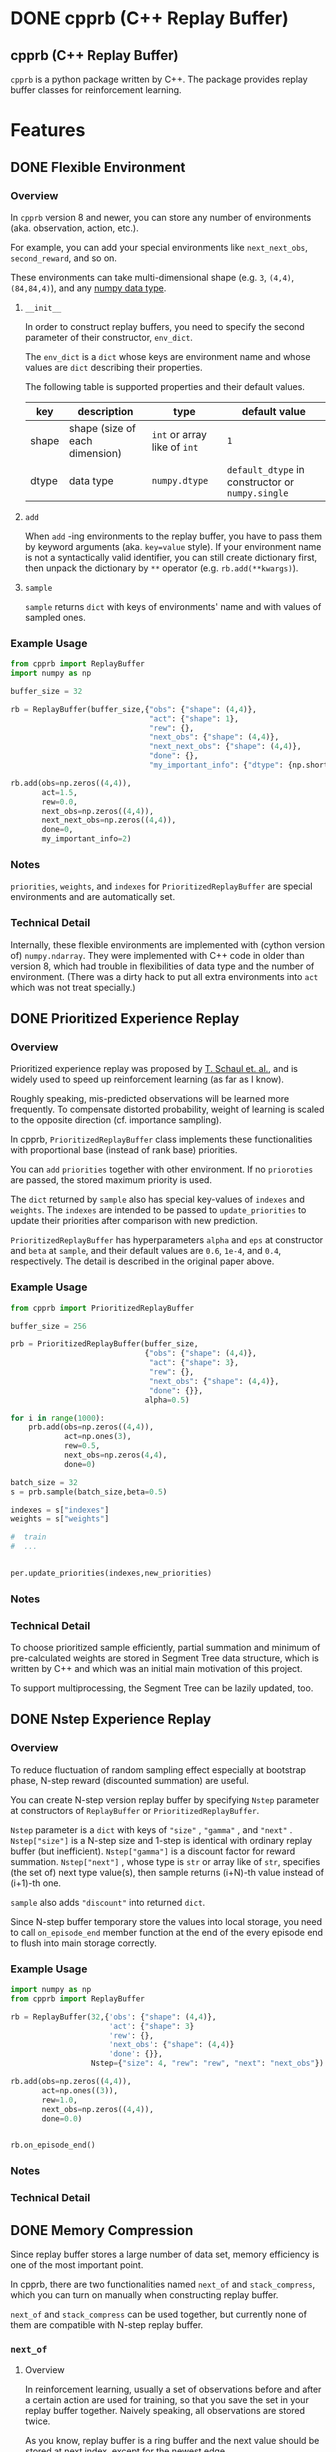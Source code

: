 #+OPTIONS: ':nil -:nil ^:{} num:nil toc:nil
#+AUTHOR: Hiroyuki Yamada
#+CREATOR: Emacs 26.1 (Org mode 9.1.14 + ox-hugo)
#+HUGO_WITH_LOCALE:
#+HUGO_FRONT_MATTER_FORMAT: toml
#+HUGO_LEVEL_OFFSET: 1
#+HUGO_PRESERVE_FILLING:
#+HUGO_DELETE_TRAILING_WS:
#+HUGO_SECTION: .
#+HUGO_BUNDLE:
#+HUGO_BASE_DIR: ./
#+HUGO_CODE_FENCE:
#+HUGO_USE_CODE_FOR_KBD:
#+HUGO_PREFER_HYPHEN_IN_TAGS:
#+HUGO_ALLOW_SPACES_IN_TAGS:
#+HUGO_AUTO_SET_LASTMOD:
#+HUGO_CUSTOM_FRONT_MATTER:
#+HUGO_BLACKFRIDAY:
#+HUGO_FRONT_MATTER_KEY_REPLACE:
#+HUGO_DATE_FORMAT: %Y-%m-%dT%T+09:00
#+HUGO_PAIRED_SHORTCODES:
#+HUGO_PANDOC_CITATIONS:
#+BIBLIOGRAPHY:
#+HUGO_ALIASES:
#+HUGO_AUDIO:
#+DATE: <2019-02-10 Sun>
#+DESCRIPTION:
#+HUGO_DRAFT:
#+HUGO_EXPIRYDATE:
#+HUGO_HEADLESS:
#+HUGO_IMAGES:
#+HUGO_ISCJKLANGUAGE:
#+KEYWORDS:
#+HUGO_LAYOUT:
#+HUGO_LASTMOD:
#+HUGO_LINKTITLE:
#+HUGO_LOCALE:
#+HUGO_MARKUP:
#+HUGO_MENU:
#+HUGO_MENU_OVERRIDE:
#+HUGO_OUTPUTS:
#+HUGO_PUBLISHDATE:
#+HUGO_SERIES:
#+HUGO_SLUG:
#+HUGO_TAGS:
#+HUGO_CATEGORIES:
#+HUGO_RESOURCES:
#+HUGO_TYPE:
#+HUGO_URL:
#+HUGO_VIDEOS:
#+HUGO_WEIGHT: auto

#+STARTUP: showall logdone
* DONE cpprb (C++ Replay Buffer)
CLOSED: [2019-02-10 Sun 20:24]
:PROPERTIES:
:EXPORT_FILE_NAME: _index
:EXPORT_HUGO_SECTION: .
:END:

** cpprb (C++ Replay Buffer)
~cpprb~ is a python package written by C++. The package provides
replay buffer classes for reinforcement learning.

* Features
:PROPERTIES:
:EXPORT_HUGO_SECTION*: features
:END:

** DONE Flexible Environment
CLOSED: [2019-11-08 Fri 05:58]
:PROPERTIES:
:EXPORT_FILE_NAME: flexible_environment
:END:

*** Overview

In ~cpprb~ version 8 and newer, you can store any number of
environments (aka. observation, action, etc.).

For example, you can add your special environments like
~next_next_obs~, ~second_reward~, and so on.

These environments can take multi-dimensional shape (e.g. ~3~,
~(4,4)~, ~(84,84,4)~), and any [[https://numpy.org/devdocs/user/basics.types.html][numpy data type]].


**** ~__init__~
In order to construct replay buffers, you need to specify the second
parameter of their constructor, ~env_dict~.

The ~env_dict~ is a ~dict~ whose keys are environment name and whose
values are ~dict~ describing their properties.

The following table is supported properties and their default values.

| key   | description                    | type                         | default value                                    |
|-------+--------------------------------+------------------------------+--------------------------------------------------|
| shape | shape (size of each dimension) | ~int~ or array like of ~int~ | ~1~                                              |
| dtype | data type                      | ~numpy.dtype~                | ~default_dtype~ in constructor or ~numpy.single~ |

**** ~add~
When ~add~ -ing environments to the replay buffer, you have to pass
them by keyword arguments (aka. ~key=value~ style). If your
environment name is not a syntactically valid identifier, you can
still create dictionary first, then unpack the dictionary by ~**~
operator (e.g. ~rb.add(**kwargs)~).

**** ~sample~
~sample~ returns ~dict~ with keys of environments' name and with
values of sampled ones.


*** Example Usage

#+begin_src python
from cpprb import ReplayBuffer
import numpy as np

buffer_size = 32

rb = ReplayBuffer(buffer_size,{"obs": {"shape": (4,4)},
                               "act": {"shape": 1},
                               "rew": {},
                               "next_obs": {"shape": (4,4)},
                               "next_next_obs": {"shape": (4,4)},
                               "done": {},
                               "my_important_info": {"dtype": {np.short}}})

rb.add(obs=np.zeros((4,4)),
       act=1.5,
       rew=0.0,
       next_obs=np.zeros((4,4)),
       next_next_obs=np.zeros((4,4)),
       done=0,
       my_important_info=2)
#+end_src
*** Notes
~priorities~, ~weights~, and ~indexes~ for ~PrioritizedReplayBuffer~
are special environments and are automatically set.


*** Technical Detail
Internally, these flexible environments are implemented with (cython
version of) ~numpy.ndarray~. They were implemented with C++ code in
older than version 8, which had trouble in flexibilities of data type
and the number of environment. (There was a dirty hack to put all
extra environments into ~act~ which was not treat specially.)


** DONE Prioritized Experience Replay
CLOSED: [2019-11-10 Sun 13:26]
:PROPERTIES:
:EXPORT_FILE_NAME: PER
:END:

*** Overview
Prioritized experience replay was proposed by [[https://arxiv.org/abs/1511.05952][T. Schaul et. al.]], and
is widely used to speed up reinforcement learning (as far as I know).

Roughly speaking, mis-predicted observations will be learned more
frequently. To compensate distorted probability, weight of learning is
scaled to the opposite direction (cf. importance sampling).

In cpprb, ~PrioritizedReplayBuffer~ class implements these
functionalities with proportional base (instead of rank base)
priorities.


You can ~add~ ~priorities~ together with other environment. If no
~prioroties~ are passed, the stored maximum priority is used.


The ~dict~ returned by ~sample~ also has special key-values of
~indexes~ and ~weights~. The ~indexes~ are intended to be passed to
~update_priorities~ to update their priorities after comparison with new
prediction.


~PrioritizedReplayBuffer~ has hyperparameters ~alpha~ and ~eps~ at
constructor and ~beta~ at ~sample~, and their default values are
~0.6~, ~1e-4~, and ~0.4~, respectively. The detail is described in the
original paper above.



*** Example Usage
#+begin_src python
from cpprb import PrioritizedReplayBuffer

buffer_size = 256

prb = PrioritizedReplayBuffer(buffer_size,
                              {"obs": {"shape": (4,4)},
                               "act": {"shape": 3},
                               "rew": {},
                               "next_obs": {"shape": (4,4)},
                               "done": {}},
                              alpha=0.5)

for i in range(1000):
    prb.add(obs=np.zeros((4,4)),
            act=np.ones(3),
            rew=0.5,
            next_obs=np.zeros(4,4),
            done=0)

batch_size = 32
s = prb.sample(batch_size,beta=0.5)

indexes = s["indexes"]
weights = s["weights"]

#  train
#  ...


per.update_priorities(indexes,new_priorities)
#+end_src
*** Notes

*** Technical Detail
To choose prioritized sample efficiently, partial summation and
minimum of pre-calculated weights are stored in Segment Tree data
structure, which is written by C++ and which was an initial main
motivation of this project.

To support multiprocessing, the Segment Tree can be lazily updated,
too.


** DONE Nstep Experience Replay
CLOSED: [2019-11-10 Sun 13:46]
:PROPERTIES:
:EXPORT_FILE_NAME: nstep
:END:
*** Overview

To reduce fluctuation of random sampling effect especially at
bootstrap phase, N-step reward (discounted summation) are useful.

You can create N-step version replay buffer by specifying ~Nstep~
parameter at constructors of ~ReplayBuffer~ or
~PrioritizedReplayBuffer~.

~Nstep~ parameter is a ~dict~ with keys of ~"size"~ , ~"gamma"~ , and
~"next"~ . ~Nstep["size"]~ is a N-step size and 1-step is identical
with ordinary replay buffer (but inefficient). ~Nstep["gamma"]~ is a
discount factor for reward summation.  ~Nstep["next"]~ , whose type is
~str~ or array like of ~str~, specifies (the set of) next type value(s),
then sample returns (i+N)-th value instead of (i+1)-th one.


~sample~ also adds ~"discount"~ into returned ~dict~.


Since N-step buffer temporary store the values into local storage, you
need to call ~on_episode_end~ member function at the end of the every
episode end to flush into main storage correctly.

*** Example Usage
#+begin_src python
import numpy as np
from cpprb import ReplayBuffer

rb = ReplayBuffer(32,{'obs': {"shape": (4,4)},
                      'act': {"shape": 3}
                      'rew': {},
                      'next_obs': {"shape": (4,4)}
                      'done': {}},
                  Nstep={"size": 4, "rew": "rew", "next": "next_obs"})

rb.add(obs=np.zeros((4,4)),
       act=np.ones((3)),
       rew=1.0,
       next_obs=np.zeros((4,4)),
       done=0.0)


rb.on_episode_end()
#+end_src

*** Notes

*** Technical Detail

** DONE Memory Compression
CLOSED: [2019-11-10 Sun 13:33]
:PROPERTIES:
:EXPORT_FILE_NAME: memory_compression
:END:

Since replay buffer stores a large number of data set, memory
efficiency is one of the most important point.

In cpprb, there are two functionalities named ~next_of~ and
~stack_compress~, which you can turn on manually when constructing
replay buffer.

~next_of~ and ~stack_compress~ can be used together, but currently
none of them are compatible with N-step replay buffer.


*** ~next_of~

**** Overview
In reinforcement learning, usually a set of observations before and
after a certain action are used for training, so that you save the set
in your replay buffer together. Naively speaking, all observations are
stored twice.

As you know, replay buffer is a ring buffer and the next value should
be stored at next index, except for the newest edge.

If you specify ~next_of~ argument (its type is ~str~ or array like of
~str~), the "next value" of specified values are also set in the
replay buffer and they share the memory location.

The name of the next value adds prefix ~next_~ to the original name
(e.g. ~next_obs~ for ~obs~, ~next_rew~ for ~rew~, and so on).

This functionality has small penalties for manipulating sampled index
and checking the cache for the newest index. (As far as I know, this
penalty is not significant, and you might not notice.)

**** Example Usage
#+begin_src python
from cpprb import ReplayBuffer

buffer_size = 256

rb = ReplayBuffer(buffer_size,{"obs": {"shape": (84,84)},
                               "act": {"shape": 3},
                               "rew": {},
                               "done": {}},
                  next_of=("obs","rew"))

rb.add(obs=np.ones((84,84)),
       act=np.ones(3),
       next_obs=np.ones((84,84)),
       rew=1,
       next_rew=1,
       done=0)
#+end_src

**** Notes
cpprb does not check the consistance of i-th ~next_foo~ and (i+1)-th
~foo~. This is user responsibility.


**** Technical Detail
Internally, ~next_foo~ is not stored into a ring buffer, but into its chache.
(So still raising error if you don't pass them to ~add~.)

When sampling, indices (which is ~numpy.ndarray~) are shifted (and
wraparounded if necessary), then are checked whether they are on the
newest edge of the ring buffer.

*** ~stack_compress~

**** Overview
~stack_compress~ is designed for compressing stacked (or sliding
windowed) observation. A famous use case is Atari video game, where 4
frames of display window are treated as single observation and the
next observation is the one slided by only 1 frame. For this example,
a straight forward approach stores all the frames 4 times.

cpprb stores such stacked observation like non stacked observation
(except for the end edge of the ring buffer) by utilizing numpy
sliding trick.

You can specify ~stack_compress~ parameter, whose type is ~str~ or
array like of ~str~, at constructor.

**** Sample Usage
#+begin_src python
from cpprb import ReplayBuffer

rb = ReplayBuffer(32,{"obs":{"shape": (16,16)}, 'rew': {}, 'done': {}},
                  next_of = "obs", stack_compress = "obs")

rb.add(obs=(np.ones((16,16))),
       next_obs=(np.ones((16,16))),
       rew=1,
       done=0)

#+end_src
**** Notes
In order to make compatible with [[https://github.com/openai/gym][OpenAI gym]], the last dimension is
considered as stack dimension (which is not fit to C array memory
order).


**** Technical Detail
Technically speaking ~numpy.ndarray~ (and other data type supporting
buffer protocol) has properties of item data type, the number of
dimensions, length of each dimension, memory step size of each
dimension, and so on. Usually, no data should overlap memory address,
however, ~stack_compress~ intentionally overlaps the memory addresses
in the stacked dimension.

** TODO Multi-Processing
:PROPERTIES:
:EXPORT_FILE_NAME: multiprocessing
:END:

#+begin_example
WARNING: Multi-Processing is beta feature. This might be buggy, and its API can be changed without notice.
#+end_example

*** Overview
To speed up your exploration task, you might want to run multiple
workers for a single replay buffer simultanaously. ~cpprb~ has special
classes named ~ProcessSharedReplayBuffer~ and
~ProcessSharedPrioritizedReplayBuffer~ to manage such parallel execution.

These classes utilize shared memories allocated by
~multiprocessing.shraredctypes.RawArray~ ([[https://docs.python.org/3/library/multiprocessing.html#multiprocessing.sharedctypes.RawArray][link]]), and provide the same
API as ~ReplayBuffer~ and ~PrioritizedReplayBuffer~, respectively,
except an additional initialization in child processes.

*** User Responsibility
~cpprb~ takes care of ~add~-ing from multple processing simultanaouly,
however, *don't* consider of ~sample~-ing or ~clear~-ing.

User *must* wait until all sub-processes finish ~add~-ing before call
~sample~ or ~clear~.

*** Example Usage

#+begin_src python
import multiprocessing as mp
from cpprb import ProcessSharedReplayBuffer

buffer_size = 1024
obs_dim = 3
act_dim = 1

psrb = ProcessSharedReplayBuffer(buffer_size,obs_dim,act_dim)

def woker():
    rb = psrb.init_worker() # Here we re-set shared memory addresses

    ...

    rb.add( ... )

q = [mp.Process(target=worker) for _ in range(8)]
for qe in q:
    qe.start()

for qe in q:
    qe.wait()

batch_size = 256
psrb.sample(batch_size)
#+end_src

*** Technical Detail

**** Process Shared Values
We allocate shared memories by using
~multiprocessing.sharedctypes.RawArray~ (internally ~mmap~ is used),
then create [[https://cython.readthedocs.io/en/latest/src/userguide/memoryviews.html][typed memory views]] of them, and pass their addresses to
C++.

The (virtual) addresses of the shared memories can be different in
each process, so that we recreate replay buffer (thin interface of
shared memories) in ~init_worker~.

**** Lockless Access Contorol
Some values such as ~next_index~ require access control to avoid data
race and thay are performance critical (usual lock guard semantic is
quite expensive), so that we cast their pointers into pointers to
proper ~std::atomic~ type (e.g. ~std::atomic<std::size_t>~).

Fortunately, the size of ~std::atomic<T>~ is equal to that of ~T~, as
long as we checked. (We haven't fully confirmed yet.)


* Future Plans
:PROPERTIES:
:EXPORT_HUGO_SECTION*: plans
:END:

** DONE Multi-Processing
CLOSED: [2019-11-09 Sat 00:37]
:PROPERTIES:
:EXPORT_FILE_NAME: multiprocessing_plan
:END:

One of the most exciting plan is suppprting learner-explorer style in
multiprocessing. The biggest challenge is data consistence with
minimum lock and copy.

In replay buffer all the environment at the same index should be
"atomic", which means no process (thread) must not update the
environment during sampling.

The naive approach locks entire buffer when adding and/or
sampling. Locking huge amount memory reagion all at once is quite
inefficient, since wrting (adding) are localized and usually not
overlapped. Making loacal buffer like [[https://arxiv.org/abs/1803.00933][ApeX]] mitigates the lock
inefficiency (but not perfect).

In developing code, which could acheive adding from multiprocess (but
sample yet), atomically manipulate index of ring buffer and wright
operations can be done parallely.

Moreover, if we restrict the ring buffer size to power of 2, we can
utilize lockless atomic operations.

** DONE TensorFlow Wrapping
CLOSED: [2019-11-09 Sat 00:40]
There is non-confirmed unclear information that wrapping replay buffer
by TensorFlow speeds up (for something). I need to investigate and
verify the situation. If it turns out to be useful, I will clarify the
use case and design the archtechure.

Any information and/or pull request are welcome.
* Known Issue
:PROPERTIES:
:EXPORT_HUGO_SECTION*: known_issue
:END:
** DONE ~ModuleNotFoundError~ in installation
CLOSED: [2019-11-09 Sat 01:18]
:PROPERTIES:
:EXPORT_FILE_NAME: module_not_found_error
:END:

There is a known issue for installing process. If you don't have numpy
beforehand, ~pip install cpprb~ might encounter the error message
~ModuleNotFoundError~ together with stack trace, even though cpprb are
successfully installed.

The result is OK, but showing error message is quite confusing for user.

This seems to come from the order of subcommand: download requirements
and target, then build wheel of requirements and target (if possible),
finally install requirements and target (literally). In short,
building wheel of target (aka. cpprb) precede installing requirements
(aka. numpy).

cpprb requires numpy header files when compiling C++ code, so that
numpy package is necessary inside ~setup.py~ to detect the location
of numpy header file. By making custom ~build_ext~ command class,
numpy package is imported lazily, but importing sitll fails at building wheel
phase, and successfully retrys at litral installation phase.
